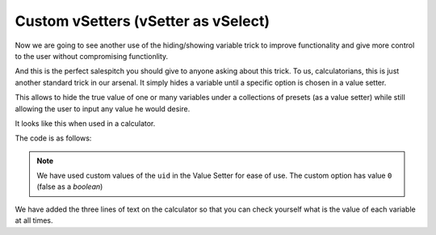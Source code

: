 .. _customVsetter:
Custom vSetters (vSetter as vSelect)
====================================

Now we are going to see another use of the hiding/showing variable trick to improve functionality and give more control to the user without compromising functionlity.

And this is the perfect salespitch you should give to anyone asking about this trick. To us, calculatorians, this is just another standard trick in our arsenal. It simply hides a variable until a specific option is chosen in a value setter.

This allows to hide the true value of one or many variables under a collections
of presets (as a value setter) while still allowing the user to input any value
he would desire.

It looks like this when used in a calculator.

.. seealso::
    We have created a calculator using this code so that you can see the results for yourself. Check it out at `Value Setter + custom value <https://bb.omnicalculator.com/#/calculators/1943>`__ on BB

The code is as follows:

.. code-block:: javascript
    :linenos:
    :emphasize-lines:24-28, 6...12

    'use strict';
    /*
        Create value setter
    */
    var starDATA = [{"name":"51 Pegasi","uid":"1","values":{"m_star":2.20779e+30,"r_star":860580900,"distance":473035000000000000}},
                    {"name":"GSC 02620-00648 (TrES-4)","uid":"2","values":{"m_star":2.34702e+30,"r_star":1252260000,"distance":1.7701537342e+21}},
                    {"name":"Kepler-1520","uid":"3","values":{"m_star":1.51164e+30,"r_star":493947000,"distance":21759610000000000000}},
                    {"name":"HR2562","uid":"4","values":{"m_star":2.5857e+30,"r_star":832613760,"distance":1037709178410000000}},
                    {"name":"Gliese 436","uid":"5","values":{"m_star":8.1549e+29,"r_star":292194000,"distance":300850260000000000}},
                    {"name":"PSR B1257+12","uid":"6","values":{"m_star":2.7846e+30,"r_star":973980000,"distance":21910981200000000000}},
                    {"name":"Proxima Centauri","uid":"7","values":{"m_star":2.428569e+29,"r_star":107276940,"distance":39734940000000000}},
                    {"name":"Gamma Cephei","uid":"8","values":{"m_star":2.80449e+30,"r_star":3429801000,"distance":425731500000000000}},
                    {"name":"Sun","uid":"9","values":{"m_star":1.989e+30,"r_star":695700000}},
                    {"name":"Custom","uid":"0","values":{}} // This is the custom option
                ];
    omni.createValueSetter('star',starDATA, {defaultUid:"1"});

    /* 
        Work the magic
    */
    omni.onResult(function(ctx){
        ctx.hideVariables('a','b'); // variables not related to the example 
        ctx.hideVariables('m_star', 'r_star', 'distance'); 
        
        if(!ctx.getNumberValue('star')){
            ctx.showVariables('distance', 'm_star', 'r_star');
        }
        ctx.addTextInfo("The mass of the star is: "    +ctx.getNumberValue('m_star'));
        ctx.addTextInfo("The radius of the star is: "  +ctx.getNumberValue('r_star'));
        ctx.addTextInfo("The distance to the star is: "+ctx.getNumberValue('distance'));
    });

.. note::
    We have used custom values of the ``uid`` in the Value Setter for ease of use. The custom option has value ``0`` (false as a *boolean*)

We have added the three lines of text on the calculator so that you can check yourself what is the value of each variable at all times. 
